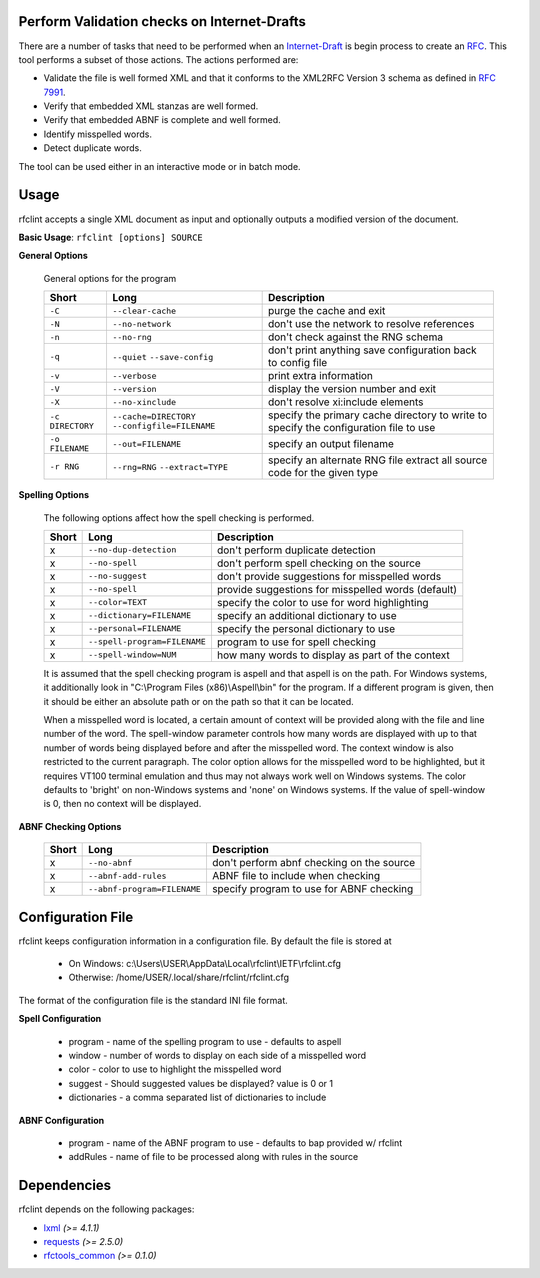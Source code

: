 Perform Validation checks on Internet-Drafts
============================================


There are a number of tasks that need to be performed when an Internet-Draft_ is
begin process to create an RFC_. This tool performs a subset of those actions.
The actions performed are:

- Validate the file is well formed XML and that it conforms to the XML2RFC Version 3
  schema as defined in `RFC 7991`_.
- Verify that embedded XML stanzas are well formed.
- Verify that embedded ABNF is complete and well formed.
- Identify misspelled words.
- Detect duplicate words.

The tool can be used either in an interactive mode or in batch mode.

.. _Internet-Draft: https://en.wikipedia.org/wiki/Internet_Draft
.. _RFC: https://en.wikipedia.org/wiki/Request_for_Comments
.. _RFC 7991: https://tools.ietf.org/html/rfc7991

Usage
=====

rfclint accepts a single XML document as input and optionally outputs a modified version
of the document.

**Basic Usage**: ``rfclint [options] SOURCE``


**General Options**

    General options for the program
    
    ================ ========================= ==================================================
    Short            Long                      Description
    ================ ========================= ==================================================
    ``-C``           ``--clear-cache``         purge the cache and exit
    ``-N``           ``--no-network``          don't use the network to resolve references
    ``-n``           ``--no-rng``              don't check against the RNG schema
    ``-q``           ``--quiet``               don't print anything
                     ``--save-config``         save configuration back to config file
    ``-v``           ``--verbose``             print extra information
    ``-V``           ``--version``             display the version number and exit
    ``-X``           ``--no-xinclude``         don't resolve xi:include elements
    
    ``-c DIRECTORY`` ``--cache=DIRECTORY``     specify the primary cache directory to write to
                     ``--configfile=FILENAME`` specify the configuration file to use
    ``-o FILENAME``  ``--out=FILENAME``        specify an output filename
    ``-r RNG``       ``--rng=RNG``             specify an alternate RNG file
                     ``--extract=TYPE``        extract all source code for the given type
    ================ ========================= ==================================================

    
**Spelling Options**

    The following options affect how the spell checking is performed.
    
    ===============  ============================ ==================================================
    Short            Long                         Description
    ===============  ============================ ==================================================
    x                ``--no-dup-detection``       don't perform duplicate detection
    x                ``--no-spell``               don't perform spell checking on the source
    x                ``--no-suggest``             don't provide suggestions for misspelled words
    x                ``--no-spell``               provide suggestions for misspelled words (default)
    		     
    x                ``--color=TEXT``             specify the color to use for word highlighting
    x                ``--dictionary=FILENAME``    specify an additional dictionary to use
    x                ``--personal=FILENAME``      specify the personal dictionary to use
    x                ``--spell-program=FILENAME`` program to use for spell checking
    x                ``--spell-window=NUM``       how many words to display as part of the context
    ===============  ============================ ==================================================

    It is assumed that the spell checking program is aspell and that aspell is on the path.
    For Windows systems, it additionally look in "C:\\Program Files (x86)\\Aspell\\bin" for the program.
    If a different program is given, then it should be either an absolute path or on the path so that
    it can be located.

    When a misspelled word is located, a certain amount of context will be provided along with the file
    and line number of the word.  The spell-window parameter controls how many words are displayed with
    up to that number of words being displayed before and after the misspelled word.  The context window
    is also restricted to the current paragraph.  The color option allows for the misspelled word to
    be highlighted, but it requires VT100 terminal emulation and thus may not always work well on Windows
    systems.  The color defaults to 'bright' on non-Windows systems and 'none' on Windows systems.
    If the value of spell-window is 0, then no context will be displayed.
    
**ABNF Checking Options**
    
    ===============  =========================== ==================================================
    Short            Long                        Description
    ===============  =========================== ==================================================
    x                ``--no-abnf``               don't perform abnf checking on the source

    x                ``--abnf-add-rules``        ABNF file to include when checking
    x                ``--abnf-program=FILENAME`` specify program to use for ABNF checking
    ===============  =========================== ==================================================

Configuration File
==================

rfclint keeps configuration information in a configuration file.  By default the file is stored at

    * On Windows: c:\\Users\\USER\\AppData\\Local\\rfclint\\IETF\\rfclint.cfg
    * Otherwise: /home/USER/.local/share/rfclint/rfclint.cfg

The format of the configuration file is the standard INI file format.

**Spell Configuration**

   * program - name of the spelling program to use - defaults to aspell
   * window - number of words to display on each side of a misspelled word
   * color - color to use to highlight the misspelled word
   * suggest - Should suggested values be displayed? value is 0 or 1
   * dictionaries - a comma separated list of dictionaries to include

**ABNF Configuration**

   * program - name of the ABNF program to use - defaults to bap provided w/ rfclint
   * addRules - name of file to be processed along with rules in the source
    
Dependencies
============

rfclint depends on the following packages:

* lxml_ *(>= 4.1.1)*
* requests_ *(>= 2.5.0)*
* `rfctools_common`_ *(>= 0.1.0)*

.. _lxml: http://lxml.de
.. _requests: http://docs.python-requests.org
.. _rfctools_common: https://pypi.python.org/pypi/pip
